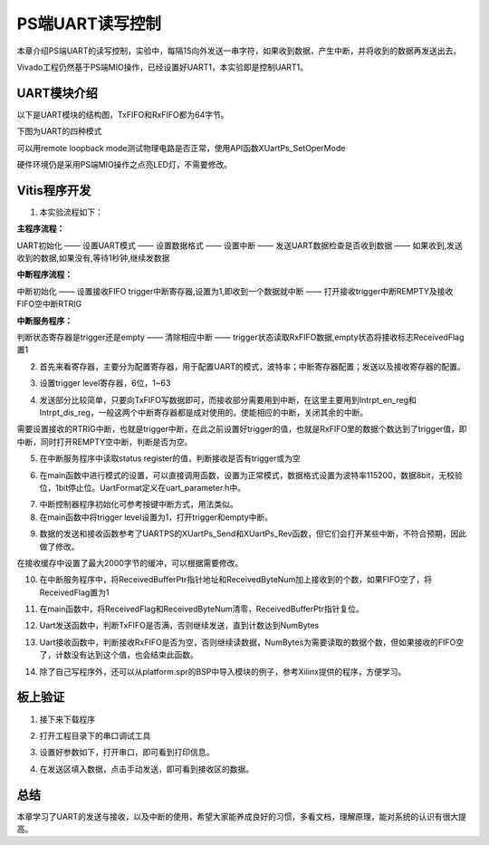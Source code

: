 PS端UART读写控制
==================

本章介绍PS端UART的读写控制，实验中，每隔1S向外发送一串字符，如果收到数据，产生中断，并将收到的数据再发送出去。

Vivado工程仍然基于PS端MIO操作，已经设置好UART1，本实验即是控制UART1。

UART模块介绍
------------

以下是UART模块的结构图，TxFIFO和RxFIFO都为64字节。

.. image:: images/03_media/image1.png
      
下图为UART的四种模式

.. image:: images/03_media/image2.png
      
可以用remote loopback mode测试物理电路是否正常，使用API函数XUartPs_SetOperMode

.. image:: images/03_media/image3.png
      
硬件环境仍是采用PS端MIO操作之点亮LED灯，不需要修改。

Vitis程序开发
-------------

1. 本实验流程如下：

**主程序流程：**

UART初始化 —— 设置UART模式 —— 设置数据格式 —— 设置中断 —— 发送UART数据检查是否收到数据 —— 如果收到,发送收到的数据,如果没有,等待1秒钟,继续发数据

**中断程序流程：**

中断初始化 —— 设置接收FIFO trigger中断寄存器,设置为1,即收到一个数据就中断 —— 打开接收trigger中断REMPTY及接收FIFO空中断RTRIG

**中断服务程序：**

判断状态寄存器是trigger还是empty —— 清除相应中断 —— trigger状态读取RxFIFO数据,empty状态将接收标志ReceivedFlag置1

2. 首先来看寄存器，主要分为配置寄存器，用于配置UART的模式，波特率；中断寄存器配置；发送以及接收寄存器的配置。

.. image:: images/03_media/image4.png
      
3. 设置trigger level寄存器，6位，1~63

.. image:: images/03_media/image5.png
      
4. 发送部分比较简单，只要向TxFIFO写数据即可，而接收部分需要用到中断，在这里主要用到Intrpt_en_reg和Intrpt_dis_reg，一般这两个中断寄存器都是成对使用的。使能相应的中断，关闭其余的中断。

.. image:: images/03_media/image6.png
      
需要设置接收的RTRIG中断，也就是trigger中断，在此之前设置好trigger的值，也就是RxFIFO里的数据个数达到了trigger值，即中断，同时打开REMPTY空中断，判断是否为空。

.. image:: images/03_media/image7.png
      
5. 在中断服务程序中读取status register的值，判断接收是否有trigger或为空

.. image:: images/03_media/image8.png
      
.. image:: images/03_media/image9.png
      
6. 在main函数中进行模式的设置，可以直接调用函数，设置为正常模式，数据格式设置为波特率115200，数据8bit，无校验位，1bit停止位。UartFormat定义在uart_parameter.h中。

.. image:: images/03_media/image10.png
      
.. image:: images/03_media/image11.png
      
7. 中断控制器程序初始化可参考按键中断方式，用法类似。

8. 在main函数中将trigger level设置为1，打开trigger和empty中断。

.. image:: images/03_media/image12.png
      
9. 数据的发送和接收函数参考了UARTPS的XUartPs_Send和XUartPs_Rev函数，但它们会打开某些中断，不符合预期，因此做了修改。

.. image:: images/03_media/image13.png
      
在接收缓存中设置了最大2000字节的缓冲，可以根据需要修改。

|image1|\ |image2|

10. 在中断服务程序中，将ReceivedBufferPtr指针地址和ReceivedByteNum加上接收到的个数，如果FIFO空了，将ReceivedFlag置为1

.. image:: images/03_media/image16.png
      
11. 在main函数中，将ReceivedFlag和ReceivedByteNum清零，ReceivedBufferPtr指针复位。

.. image:: images/03_media/image17.png
      
12. Uart发送函数中，判断TxFIFO是否满，否则继续发送，直到计数达到NumBytes

.. image:: images/03_media/image18.png
      
13. Uart接收函数中，判断接收RxFIFO是否为空，否则继续读数据，NumBytes为需要读取的数据个数，但如果接收的FIFO空了，计数没有达到这个值，也会结束此函数。

.. image:: images/03_media/image19.png
      
14. 除了自己写程序外，还可以从platform.spr的BSP中导入模块的例子，参考Xilinx提供的程序，方便学习。

.. image:: images/03_media/image20.png
      
板上验证
--------

1. 接下来下载程序

.. image:: images/03_media/image21.png
      
2. 打开工程目录下的串口调试工具

.. image:: images/03_media/image22.png
      
3. 设置好参数如下，打开串口，即可看到打印信息。

.. image:: images/03_media/image23.png
      
4. 在发送区填入数据，点击手动发送，即可看到接收区的数据。

.. image:: images/03_media/image24.png
      
总结
----

本章学习了UART的发送与接收，以及中断的使用，希望大家能养成良好的习惯，多看文档，理解原理，能对系统的认识有很大提高。

.. |image1| image:: images/03_media/image14.png
.. |image2| image:: images/03_media/image15.png
      